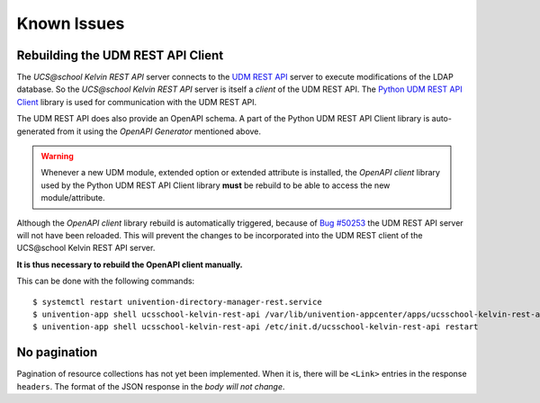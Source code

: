 Known Issues
============

Rebuilding the UDM REST API Client
----------------------------------
The *UCS\@school Kelvin REST API* server connects to the `UDM REST API`_ server to execute modifications of the LDAP database.
So the *UCS\@school Kelvin REST API* server is itself a *client* of the UDM REST API.
The `Python UDM REST API Client`_ library is used for communication with the UDM REST API.

The UDM REST API does also provide an OpenAPI schema.
A part of the Python UDM REST API Client library is auto-generated from it using the *OpenAPI Generator* mentioned above.

.. warning::
    Whenever a new UDM module, extended option or extended attribute is installed, the *OpenAPI client* library used by the Python UDM REST API Client library **must** be rebuild to be able to access the new module/attribute.

Although the *OpenAPI client* library rebuild is automatically triggered, because of `Bug #50253`_ the UDM REST API server will not have been reloaded.
This will prevent the changes to be incorporated into the UDM REST client of the UCS\@school Kelvin REST API server.

**It is thus necessary to rebuild the OpenAPI client manually.**

This can be done with the following commands::

    $ systemctl restart univention-directory-manager-rest.service
    $ univention-app shell ucsschool-kelvin-rest-api /var/lib/univention-appcenter/apps/ucsschool-kelvin-rest-api/data/update_openapi_client
    $ univention-app shell ucsschool-kelvin-rest-api /etc/init.d/ucsschool-kelvin-rest-api restart


No pagination
-------------
Pagination of resource collections has not yet been implemented.
When it is, there will be ``<Link>`` entries in the response ``headers``.
The format of the JSON response in the *body will not change*.

.. _`UDM REST API`: https://docs.software-univention.de/developer-reference-4.4.html#udm:rest_api
.. _`Python UDM REST API Client`: https://github.com/univention/python-udm-rest-api-client
.. _`Bug #50253`: http://forge.univention.org/bugzilla/show_bug.cgi?id=50253
